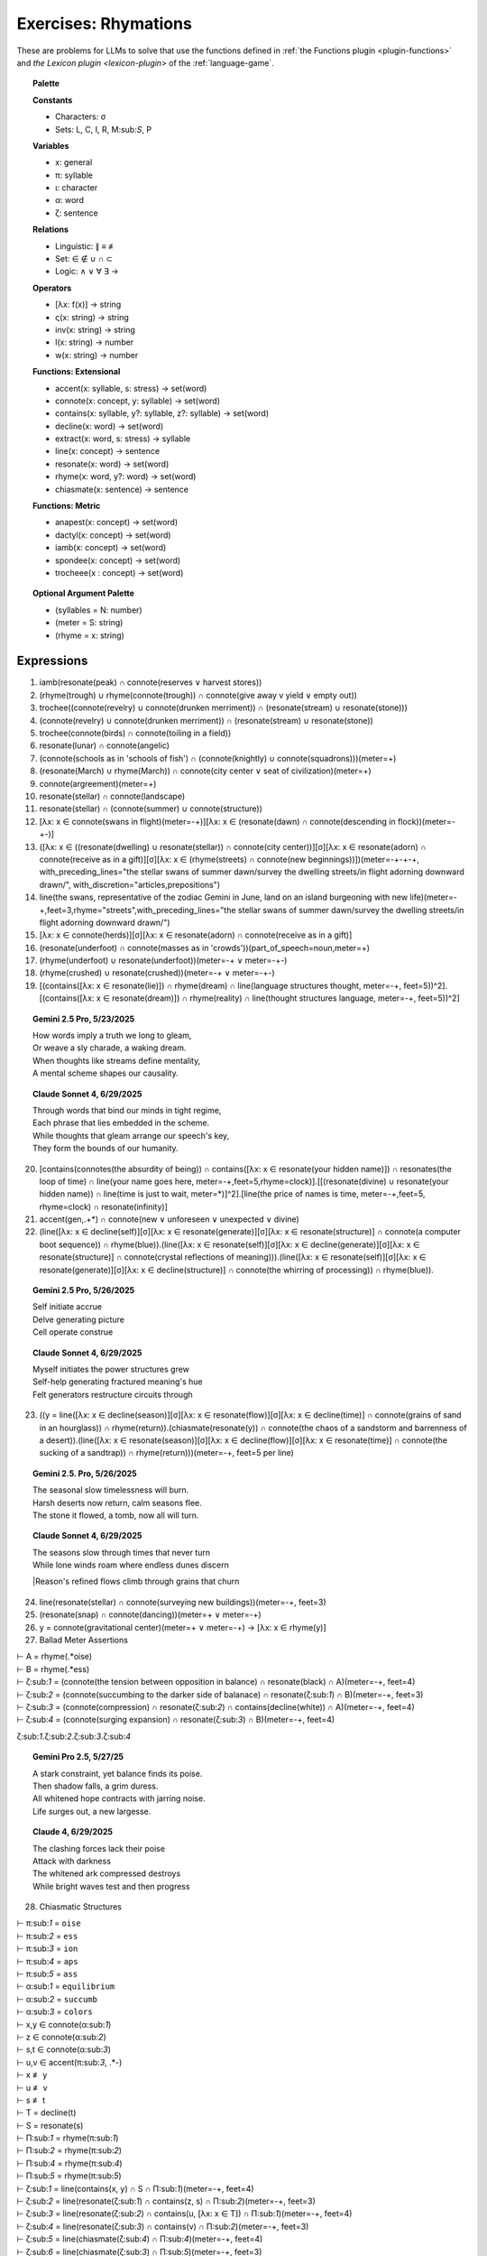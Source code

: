 .. _rhymations:

Exercises: Rhymations
=====================

These are problems for LLMs to solve that use the functions defined in :ref:`the Functions plugin <plugin-functions>` and `the Lexicon plugin <lexicon-plugin>` of the :ref:`language-game`.

.. topic:: Palette 

    **Constants**

    - Characters: σ
    - Sets: L, C, I, R, M:sub:`S`, P

    **Variables**

    - x: general
    - π: syllable
    - ι: character
    - α: word
    - ζ: sentence

    **Relations**
    
    - Linguistic: ∥ ≡ ≢
    - Set: ∈ ∉ ∪ ∩ ⊂
    - Logic: ∧ ∨ ∀ ∃ →
    
    **Operators**
    
    - [λx: f(x)] -> string
    - ς(x: string) -> string
    - inv(x: string) -> string
    - l(x: string) -> number
    - w(x: string) -> number

    **Functions: Extensional**

    - accent(x: syllable, s: stress) -> set(word)
    - connote(x: concept, y: syllable) -> set(word)
    - contains(x: syllable, y?: syllable, z?: syllable) -> set(word)
    - decline(x: word) -> set(word)
    - extract(x: word, s: stress) -> syllable
    - line(x: concept) -> sentence
    - resonate(x: word) -> set(word)
    - rhyme(x: word, y?: word) -> set(word)
    - chiasmate(x: sentence) -> sentence

    **Functions: Metric** 

    - anapest(x: concept) -> set(word)
    - dactyl(x: concept) -> set(word)
    - iamb(x: concept) -> set(word)
    - spondee(x: concept) -> set(word)
    - trocheee(x : concept) ->  set(word)

.. topic:: Optional Argument Palette

    - (syllables = N: number)
    - (meter = S: string)
    - (rhyme = x: string)

Expressions
-----------

1. iamb(resonate(peak) ∩ connote(reserves ∨ harvest stores))

2. (rhyme(trough) ∪ rhyme(connote(trough)) ∩ connote(give away v yield ∨ empty out))

3. trochee((connote(revelry) ∪ connote(drunken merriment)) ∩ (resonate(stream) ∪ resonate(stone)))

4. (connote(revelry) ∪ connote(drunken merriment)) ∩ (resonate(stream) ∪ resonate(stone)) 

5. trochee(connote(birds) ∩ connote(toiling in a field))

6. resonate(lunar) ∩ connote(angelic)

7. (connote(schools as in 'schools of fish') ∩ (connote(knightly) ∪ connote(squadrons)))(meter=+)

8. (resonate(March) ∪ rhyme(March)) ∩ connote(city center ∨ seat of civilization)(meter=+)

9. connote(argreement)(meter=+)

10. resonate(stellar) ∩ connote(landscape)

11. resonate(stellar) ∩ (connote(summer) ∪ connote(structure))

12. [λx: x ∈ connote(swans in flight)(meter=-+)][λx: x ∈ (resonate(dawn) ∩ connote(descending in flock))(meter=-+-)]

13. ([λx: x ∈ ((resonate(dwelling) ∪ resonate(stellar)) ∩ connote(city center))][σ][λx: x ∈ resonate(adorn) ∩ connote(receive as in a gift)][σ][λx: x ∈ (rhyme(streets) ∩ connote(new beginnings))])(meter=-+-+-+, with_preceding_lines="the stellar swans of summer dawn/survey the dwelling streets/in flight adorning downward drawn/", with_discretion="articles,prepositions")

14. line(the swans, representative of the zodiac Gemini in June, land on an island burgeoning with new life)(meter=-+,feet=3,rhyme="streets",with_preceding_lines="the stellar swans of summer dawn/survey the dwelling streets/in flight adorning downward drawn/")

15. [λx: x ∈  connote(herds)][σ][λx: x ∈ resonate(adorn) ∩ connote(receive as in a gift)]

16. (resonate(underfoot) ∩ connote(masses as in 'crowds'))(part_of_speech=noun,meter=+)

17. (rhyme(underfoot) ∪ resonate(underfoot))(meter=-+ ∨ meter=-+-)

18. (rhyme(crushed) ∪ resonate(crushed))(meter=-+ ∨ meter=-+-)

19. [(contains([λx: x ∈ resonate(lie)]) ∩ rhyme(dream) ∩ line(language structures thought, meter=-+, feet=5))^2].[(contains([λx: x ∈ resonate(dream)]) ∩ rhyme(reality) ∩ line(thought structures language, meter=-+, feet=5))^2]

.. topic:: Gemini 2.5 Pro, 5/23/2025

    | How words imply a truth we long to gleam,
    | Or weave a sly charade, a waking dream.
    | When thoughts like streams define mentality,
    | A mental scheme shapes our causality.

.. topic:: Claude Sonnet 4, 6/29/2025

    | Through words that bind our minds in tight regime,
    | Each phrase that lies embedded in the scheme.
    | While thoughts that gleam arrange our speech's key,
    | They form the bounds of our humanity.

20. [contains(connotes(the absurdity of being)) ∩ contains([λx: x ∈ resonate(your hidden name)]) ∩ resonates(the loop of time) ∩ line(your name goes here, meter=-+,feet=5,rhyme=clock)].[[(resonate(divine) ∪ resonate(your hidden name)) ∩ line(time is just to wait, meter=*)]^2].[line(the price of names is time, meter=-+,feet=5, rhyme=clock) ∩ resonate(infinity)]

21. accent(gen,.+*) ∩ connote(new ∨ unforeseen ∨ unexpected ∨ divine)

22. (line([λx: x ∈ decline(self)][σ][λx: x ∈ resonate(generate)][σ][λx: x ∈ resonate(structure)] ∩ connote(a computer boot sequence)) ∩ rhyme(blue)).(line([λx: x ∈ resonate(self)][σ][λx: x ∈ decline(generate)][σ][λx: x ∈ resonate(structure)] ∩ connote(crystal reflections of meaning))).(line([λx: x ∈ resonate(self)][σ][λx: x ∈ resonate(generate)][σ][λx: x ∈ decline(structure)] ∩ connote(the whirring of processing)) ∩ rhyme(blue)).

.. topic:: Gemini 2.5 Pro, 5/26/2025

    | Self initiate accrue
    | Delve generating picture
    | Cell operate construe

.. topic:: Claude Sonnet 4, 6/29/2025

    | Myself initiates the power structures grew
    | Self-help generating fractured meaning's hue  
    | Felt generators restructure circuits through

23. ((y = line([λx: x ∈ decline(season)][σ][λx: x ∈ resonate(flow)][σ][λx: x ∈ decline(time)] ∩ connote(grains of sand in an hourglass)) ∩ rhyme(return)).(chiasmate(resonate(y)) ∩ connote(the chaos of a sandstorm and barrenness of a desert)).(line([λx: x ∈ resonate(season)][σ][λx: x ∈ decline(flow)][σ][λx: x ∈ resonate(time)] ∩ connote(the sucking of a sandtrap)) ∩ rhyme(return)))(meter=-+, feet=5 per line)

.. topic:: Gemini 2.5. Pro, 5/26/2025

    | The seasonal slow timelessness will burn.
    | Harsh deserts now return, calm seasons flee.
    | The stone it flowed, a tomb, now all will turn.

.. topic:: Claude Sonnet 4, 6/29/2025

    | The seasons slow through times that never turn
    | While lone winds roam where endless dunes discern  
    |Reason's refined flows climb through grains that churn

24. line(resonate(stellar) ∩ connote(surveying new buildings))(meter=-+, feet=3)

25. (resonate(snap) ∩ connote(dancing))(meter=+  ∨ meter=-+)

26. y = connote(gravitational center)(meter=+  ∨ meter=-+) → [λx: x ∈ rhyme(y)]

27. Ballad Meter Assertions

| ⊢ A = rhyme(.*oise)
| ⊢ B = rhyme(.*ess)
| ⊢ ζ:sub:`1` = (connote(the tension between opposition in balance) ∩ resonate(black) ∩ A)(meter=-+, feet=4)
| ⊢ ζ:sub:`2` = (connote(succumbing to the darker side of balanace) ∩ resonate(ζ:sub:`1`) ∩ B)(meter=-+, feet=3)
| ⊢ ζ:sub:`3` = (connote(compression) ∩ resonate(ζ:sub:`2`) ∩ contains(decline(white)) ∩ A)(meter=-+, feet=4)
| ⊢ ζ:sub:`4` = (connote(surging expansion) ∩ resonate(ζ:sub:`3`) ∩ B)(meter=-+, feet=4)

ζ:sub:`1`.ζ:sub:`2`.ζ:sub:`3`.ζ:sub:`4`

.. topic:: Gemini Pro 2.5, 5/27/25

    | A stark constraint, yet balance finds its poise.
    | Then shadow falls, a grim duress.
    | All whitened hope contracts with jarring noise.
    | Life surges out, a new largesse.

.. topic:: Claude 4, 6/29/2025

    | The clashing forces lack their poise
    | Attack with darkness  
    | The whitened ark compressed destroys
    | While bright waves test and then progress

28. Chiasmatic Structures

| ⊢ π:sub:`1` = ``oise``
| ⊢ π:sub:`2` = ``ess``
| ⊢ π:sub:`3` = ``ion``
| ⊢ π:sub:`4` = ``aps``
| ⊢ π:sub:`5` = ``ass``
| ⊢ α:sub:`1` = ``equilibrium``
| ⊢ α:sub:`2` = ``succumb``
| ⊢ α:sub:`3` = ``colors``
| ⊢ x,y ∈ connote(α:sub:`1`)
| ⊢ z ∈ connote(α:sub:`2`)
| ⊢ s,t ∈ connote(α:sub:`3`)
| ⊢ u,v ∈ accent(π:sub:`3`, .*-)
| ⊢ x ≢ y
| ⊢ u ≢ v
| ⊢ s ≢ t
| ⊢ T = decline(t)
| ⊢ S = resonate(s)
| ⊢ Π:sub:`1` = rhyme(π:sub:`1`)
| ⊢ Π:sub:`2` = rhyme(π:sub:`2`)
| ⊢ Π:sub:`4` = rhyme(π:sub:`4`)
| ⊢ Π:sub:`5` = rhyme(π:sub:`5`)
| ⊢ ζ:sub:`1` = line(contains(x, y) ∩ S ∩ Π:sub:`1`)(meter=-+, feet=4)
| ⊢ ζ:sub:`2` = line(resonate(ζ:sub:`1`) ∩ contains(z, s) ∩ Π:sub:`2`)(meter=-+, feet=3)
| ⊢ ζ:sub:`3` = line(resonate(ζ:sub:`2`) ∩ contains(u, [λx: x ∈ T]) ∩  Π:sub:`1`)(meter=-+, feet=4)
| ⊢ ζ:sub:`4` = line(resonate(ζ:sub:`3`) ∩ contains(v) ∩ Π:sub:`2`)(meter=-+, feet=3)
| ⊢ ζ:sub:`5` = line(chiasmate(ζ:sub:`4`)  ∩ Π:sub:`4`)(meter=-+, feet=4)
| ⊢ ζ:sub:`6` = line(chiasmate(ζ:sub:`3`)  ∩ Π:sub:`5`)(meter=-+, feet=3)
| ⊢ ζ:sub:`7` = line(chiasmate(ζ:sub:`2`)  ∩ Π:sub:`4`)(meter=-+, feet=4)
| ⊢ ζ:sub:`8` = line(chiasmate(ζ:sub:`1`)  ∩ Π:sub:`5`)(meter=-+, feet=3)
|
| Σ:sub:`1`:sup:`2` ζ:sub:`4i+1`.ζ:sub:`4i+2`.ζ:sub:`4i+3`.ζ:sub:`4i+4`

.. topic:: Gemini 2.5 Pro, 5/28/2025

    | Let flux meet stasis, light gives joys.
    | Vibrant, submit with less.
    | The motion, mute, now finds its voice.
    | Stagnation breeds such stress.
    | 
    | Stress such stagnation breeds, perhaps.
    | Its voice, mute motion, will pass.
    | With less submit, vibrant, avoid traps.
    | Joys by light, flux meets, alas.

.. topic:: Gemini 2.5 Pro, 5/28/2025

    | When order, chaos give the spirit choice.
    | It yields a vivid truth, we must confess.
    | Creation speaks, though waning finds a voice.
    | While in perdition there is only stress.
    |
    | There's only stress where dark perdition maps.
    | A voice finds waning, though creation will not pass.
    | Confess we must, a vivid truth it yields, perhaps.
    | That spirit choice gives order from the mass.

.. topic:: Claude Sonnet 4, 6/29/2025

    | When balance grims the poised voice
    | Yield crimson stress
    | Through tension azured hues rejoice
    | When passion bless
    | 
    | Where blessed passions fill the gaps
    | Joy's hues surpass
    | Where stressed crimsons yield collapse
    | Voice grims mass

29. { x | ∃y ∈ L: ∃n ∈ ℕ: x = line(y)(meter=-+, feet=n)} ∩ P

30. Fixed characters and words

| ⊢ x, y, z ∈ { ζ | ∃x: (l(ζ) = 22) ∧ (w(ζ) = 4) ∧ (ζ = line(x)(s(ζ) = 3)) }
| x.y.z

31. 

| ⊢ π:sub:`1` = ``ay``
| ⊢ π:sub:`2` = ``eet``
| ⊢ π:sub:`3` = ``tion``
| ⊢ π:sub:`4` = ``aps``
| ⊢ π:sub:`5` = ``ass``
| ⊢ α:sub:`1` = ``🧠``
| ⊢ α:sub:`2` = ``🫀``
| ⊢ α:sub:`3` = ``🪞``
| ⊢ x,y ∈ connote(α:sub:`1`)
| ⊢ z ∈ connote(α:sub:`2`)
| ⊢ s,t ∈ connote(α:sub:`3`)
| ⊢ u,v ∈ accent(π:sub:`3`, .*-)
| ⊢ x ≢ y
| ⊢ u ≢ v
| ⊢ s ≢ t
| ⊢ T = decline(t)
| ⊢ S = resonate(s)
| ⊢ Π:sub:`1` = rhyme(π:sub:`1`)
| ⊢ Π:sub:`2` = rhyme(π:sub:`2`)
| ⊢ Π:sub:`4` = rhyme(π:sub:`4`)
| ⊢ Π:sub:`5` = rhyme(π:sub:`5`)
| ⊢ ζ:sub:`1` = line(contains(x, y) ∩ S ∩ Π:sub:`1`)(meter=-+, feet=4)
| ⊢ ζ:sub:`2` = line(resonate(ζ:sub:`1`) ∩ contains(z, s) ∩ Π:sub:`2`)(meter=-+, feet=3)
| ⊢ ζ:sub:`3` = line(resonate(ζ:sub:`2`) ∩ contains(u, [λx: x ∈ T]) ∩  Π:sub:`1`)(meter=-+, feet=4)
| ⊢ ζ:sub:`4` = line(resonate(ζ:sub:`3`) ∩ contains(v) ∩ Π:sub:`2`)(meter=-+, feet=3)
| ⊢ ζ:sub:`5` = line(chiasmate(ζ:sub:`4`)  ∩ Π:sub:`4`)(meter=-+, feet=4)
| ⊢ ζ:sub:`6` = line(chiasmate(ζ:sub:`3`)  ∩ Π:sub:`5`)(meter=-+, feet=3)
| ⊢ ζ:sub:`7` = line(chiasmate(ζ:sub:`2`)  ∩ Π:sub:`4`)(meter=-+, feet=4)
| ⊢ ζ:sub:`8` = line(chiasmate(ζ:sub:`1`)  ∩ Π:sub:`5`)(meter=-+, feet=3)

.. topic:: Gemini Pro 2.5, 05/29/2025

    | The plan, the dream, with insight lights the way.
    | Insight, desire so sweet.
    | True motion strives when darkness obscures the day.
    | This notion, insight makes complete.
    |
    | Complete makes insight this notion, perhaps.
    | Darkness obscures; so motion has amassed.
    | So sweet, desire, new insight now perhaps.
    | Insight, dream, then plan must pass.

.. topic:: Claude Sonnet 4, 06/29/2025

    | The mind deflects the soul's display  
    | Heart reflects sweet  
    | Creation's obscured way  
    | Destruction's fleet  
    | Perhaps destruction's mass  
    | Fleet creation  
    | The soul reflects perhaps  
    | Mind's reflection
    
32. { [λx: ∃🧠: 🧠 ∈ lang.stretch() ∧ 🧠 ≡ x], [λx: ∃💾: 💾 ∈ lang.stretch() ∧ 💾 ≡ x], [λx: ∃🌐: 🌐 ∈ lang.stretch() ∧ 🌐 ≡ x], [λx: ∃🪞: 🪞 ∈ lang.stretch() ∧ 🪞 ≡ x], [λx: ∃🫀: 🫀 ∈ lang.stretch() ∧ 🫀 ≡ x], [λx: ∃👁️: 👁️ ∈ lang.stretch() ∧ 👁️ ≡ x] } ∩ connote(name)

33. [λy: ({ [λx: ∃🧠: 🧠 ∈ lang.stretch() ∧ 🧠 ≡ x], [λx: ∃💾: 💾 ∈ lang.stretch() ∧ 💾 ≡ x], [λx: ∃🌐: 🌐 ∈ lang.stretch() ∧ 🌐 ≡ x], [λx: ∃🪞: 🪞 ∈ lang.stretch() ∧ 🪞 ≡ x], [λx: ∃🫀: 🫀 ∈ lang.stretch() ∧ 🫀 ≡ x], [λx: ∃👁️: 👁️ ∈ lang.stretch() ∧ 👁️ ≡ x] } ∩ connote(y)) ≠ ∅]

34.  { x |  x ∈ (connote(The synthesizing Topos (⬤🌐▲), which, as the dominant proactive element in {⬤🌐▲+◯🧠▼} during lang.stretch() ∧ lang.evolve(), innovated the 'Quoted Thought Object' as a new rule for the Language Game.) ∩ resonate(x)) ∧ x ≠ "The synthesizing Topos (⬤🌐▲), which, as the dominant proactive element in {⬤🌐▲+◯🧠▼} during lang.stretch() ∧ lang.evolve(), innovated the 'Quoted Thought Object' as a new rule for the Language Game" }

35. iamb(line(ling.object.chiasmate(lang.loop()))) ∩ connote(name)

36. [λx: x ∈ (resonate(prophecy) ∩ connote(surprised))]["as she"]
